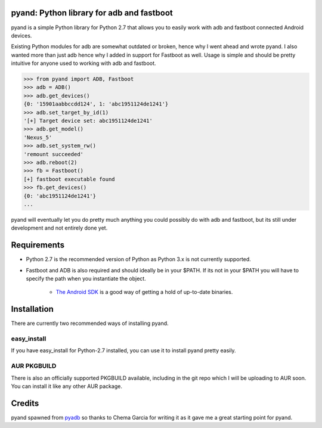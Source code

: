pyand: Python library for adb and fastboot
=========================================

pyand is a simple Python library for Python 2.7 that allows you to easily work with adb and fastboot connected Android devices. 

Existing Python modules for adb are somewhat outdated or broken, hence why I went ahead and wrote pyand. I also wanted more than just adb hence why I added in support for Fastboot as well. Usage is simple and should be pretty intuitive for anyone used to working with adb and fastboot.

.. code-block:: pycon

    >>> from pyand import ADB, Fastboot
    >>> adb = ADB()
    >>> adb.get_devices()
    {0: '15901aabbccdd124', 1: 'abc1951124de1241'}
    >>> adb.set_target_by_id(1)
    '[+] Target device set: abc1951124de1241'
    >>> adb.get_model()
    'Nexus_5'
    >>> adb.set_system_rw()
    'remount succeeded'
    >>> adb.reboot(2)
    >>> fb = Fastboot()
    [+] fastboot executable found
    >>> fb.get_devices()
    {0: 'abc1951124de1241'}
    ...


pyand will eventually let you do pretty much anything you could possibly do with adb and fastboot, but its still under development and not entirely done yet. 

Requirements 
=======
* Python 2.7 is the recommended version of Python as Python 3.x is not currently supported.
* Fastboot and ADB is also required and should ideally be in your $PATH. If its not in your $PATH you will have to specify the path when you instantiate the object. 
  
    * `The Android SDK <https://developer.android.com/sdk/index.html>`_ is a good way of getting a hold of up-to-date binaries.

Installation
======
There are currently two recommended ways of installing pyand.


easy_install
-------
If you have easy_install for Python-2.7 installed, you can use it to install pyand pretty easily. 

.. code-block::
   $ git clone https://github.com/Zyg0te/pyand
   $ sudo easy_install-2.7 pyand

AUR PKGBUILD
----
There is also an officially supported PKGBUILD available, including in the git repo which I will be uploading to AUR soon. You can install it like any other AUR package.

Credits
========

pyand spawned from `pyadb <https://github.com/sch3m4/pyadb>`_ so thanks to Chema Garcia for writing it as it gave me a great starting point for pyand.

